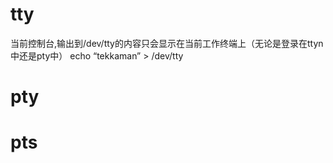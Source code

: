 * tty
  当前控制台,输出到/dev/tty的内容只会显示在当前工作终端上（无论是登录在ttyn中还是pty中）
  echo “tekkaman” > /dev/tty

* pty
* pts
